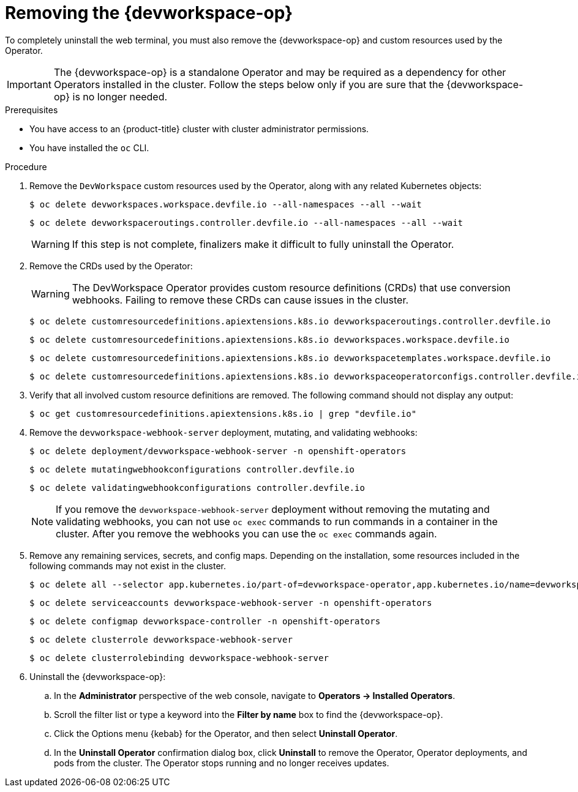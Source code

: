 // Module included in the following assemblies:
//
// * web_console/web_terminal/uninstalling-web-terminal.adoc

:_content-type: PROCEDURE
[id="removing-devworkspace-operator_{context}"]
= Removing the {devworkspace-op}

To completely uninstall the web terminal, you must also remove the {devworkspace-op} and custom resources used by the Operator.

[IMPORTANT]
====
The {devworkspace-op} is a standalone Operator and may be required as a dependency for other Operators installed in the cluster. Follow the steps below only if you are sure that the {devworkspace-op} is no longer needed.
====

.Prerequisites

* You have access to an {product-title} cluster with cluster administrator permissions.
* You have installed the `oc` CLI.

.Procedure

. Remove the `DevWorkspace` custom resources used by the Operator, along with any related Kubernetes objects:
+
[source,terminal]
----
$ oc delete devworkspaces.workspace.devfile.io --all-namespaces --all --wait
----
+
[source,terminal]
----
$ oc delete devworkspaceroutings.controller.devfile.io --all-namespaces --all --wait
----
+
[WARNING]
====
If this step is not complete, finalizers make it difficult to fully uninstall the Operator.
====

. Remove the CRDs used by the Operator:
+
[WARNING]
====
The DevWorkspace Operator provides custom resource definitions (CRDs) that use conversion webhooks. Failing to remove these CRDs can cause issues in the cluster.
====
+
[source,terminal]
----
$ oc delete customresourcedefinitions.apiextensions.k8s.io devworkspaceroutings.controller.devfile.io
----
+
[source,terminal]
----
$ oc delete customresourcedefinitions.apiextensions.k8s.io devworkspaces.workspace.devfile.io
----
+
[source,terminal]
----
$ oc delete customresourcedefinitions.apiextensions.k8s.io devworkspacetemplates.workspace.devfile.io
----
+
[source,terminal]
----
$ oc delete customresourcedefinitions.apiextensions.k8s.io devworkspaceoperatorconfigs.controller.devfile.io
----

. Verify that all involved custom resource definitions are removed. The following command should not display any output:
+
[source,terminal]
----
$ oc get customresourcedefinitions.apiextensions.k8s.io | grep "devfile.io"
----

. Remove the `devworkspace-webhook-server` deployment, mutating, and validating webhooks:
+
[source,terminal]
----
$ oc delete deployment/devworkspace-webhook-server -n openshift-operators
----
+
[source,terminal]
----
$ oc delete mutatingwebhookconfigurations controller.devfile.io
----
+
[source,terminal]
----
$ oc delete validatingwebhookconfigurations controller.devfile.io
----
+
[NOTE]
====
If you remove the `devworkspace-webhook-server` deployment without removing the mutating and validating webhooks, you can not use `oc exec` commands to run commands in a container in the cluster. After you remove the webhooks you can use the `oc exec` commands again.
====

. Remove any remaining services, secrets, and config maps. Depending on the installation, some resources included in the following commands may not exist in the cluster.
+
[source,terminal]
----
$ oc delete all --selector app.kubernetes.io/part-of=devworkspace-operator,app.kubernetes.io/name=devworkspace-webhook-server -n openshift-operators
----
+
[source,terminal]
----
$ oc delete serviceaccounts devworkspace-webhook-server -n openshift-operators
----
+
[source,terminal]
----
$ oc delete configmap devworkspace-controller -n openshift-operators
----
+
[source,terminal]
----
$ oc delete clusterrole devworkspace-webhook-server
----
+
[source,terminal]
----
$ oc delete clusterrolebinding devworkspace-webhook-server
----

. Uninstall the {devworkspace-op}:
.. In the *Administrator* perspective of the web console, navigate to *Operators -> Installed Operators*.
.. Scroll the filter list or type a keyword into the *Filter by name* box to find the {devworkspace-op}.
.. Click the Options menu {kebab} for the Operator, and then select *Uninstall Operator*.
.. In the *Uninstall Operator* confirmation dialog box, click *Uninstall* to remove the Operator, Operator deployments, and pods from the cluster. The Operator stops running and no longer receives updates.

